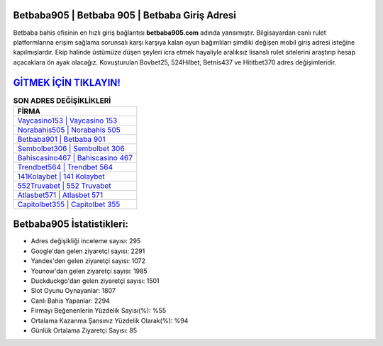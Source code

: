 ﻿Betbaba905 | Betbaba 905 | Betbaba Giriş Adresi
===================================

.. image:: images/betbaba-giris.jpg
   :width: 600
   
Betbaba bahis ofisinin en hızlı giriş bağlantısı **betbaba905.com** adında yansımıştır. Bilgisayardan canlı rulet platformlarına erişim sağlama sorunsalı karşı karşıya kalan oyun bağımlıları şimdiki değişen mobil giriş adresi isteğine kapılmışlardır. Ekip halinde üstümüze düşen şeyleri icra etmek hayaliyle aralıksız lisanslı rulet sitelerini araştırıp hesap açacaklara ön ayak olacağız. Kovuşturulan Bovbet25, 524Hilbet, Betnis437 ve Hititbet370 adres değişimleridir.

`GİTMEK İÇİN TIKLAYIN! <https://uclck.me/gonow>`_
==============

.. list-table:: **SON ADRES DEĞİŞİKLİKLERİ**
   :widths: 100
   :header-rows: 1

   * - FİRMA
   * - `Vaycasino153 | Vaycasino 153 <vaycasino153-vaycasino-153-vaycasino-giris-adresi.html>`_
   * - `Norabahis505 | Norabahis 505 <norabahis505-norabahis-505-norabahis-giris-adresi.html>`_
   * - `Betbaba901 | Betbaba 901 <betbaba901-betbaba-901-betbaba-giris-adresi.html>`_	 
   * - `Sembolbet306 | Sembolbet 306 <sembolbet306-sembolbet-306-sembolbet-giris-adresi.html>`_	 
   * - `Bahiscasino467 | Bahiscasino 467 <bahiscasino467-bahiscasino-467-bahiscasino-giris-adresi.html>`_ 
   * - `Trendbet564 | Trendbet 564 <trendbet564-trendbet-564-trendbet-giris-adresi.html>`_
   * - `141Kolaybet | 141 Kolaybet <141kolaybet-141-kolaybet-kolaybet-giris-adresi.html>`_	 
   * - `552Truvabet | 552 Truvabet <552truvabet-552-truvabet-truvabet-giris-adresi.html>`_
   * - `Atlasbet571 | Atlasbet 571 <atlasbet571-atlasbet-571-atlasbet-giris-adresi.html>`_
   * - `Capitolbet355 | Capitolbet 355 <capitolbet355-capitolbet-355-capitolbet-giris-adresi.html>`_
	 
Betbaba905 İstatistikleri:
===================================	 
* Adres değişikliği inceleme sayısı: 295
* Google'dan gelen ziyaretçi sayısı: 2291
* Yandex'den gelen ziyaretçi sayısı: 1072
* Younow'dan gelen ziyaretçi sayısı: 1985
* Duckduckgo'dan gelen ziyaretçi sayısı: 1501
* Slot Oyunu Oynayanlar: 1807
* Canlı Bahis Yapanlar: 2294
* Firmayı Beğenenlerin Yüzdelik Sayısı(%): %55
* Ortalama Kazanma Şansınız Yüzdelik Olarak(%): %94
* Günlük Ortalama Ziyaretçi Sayısı: 85
